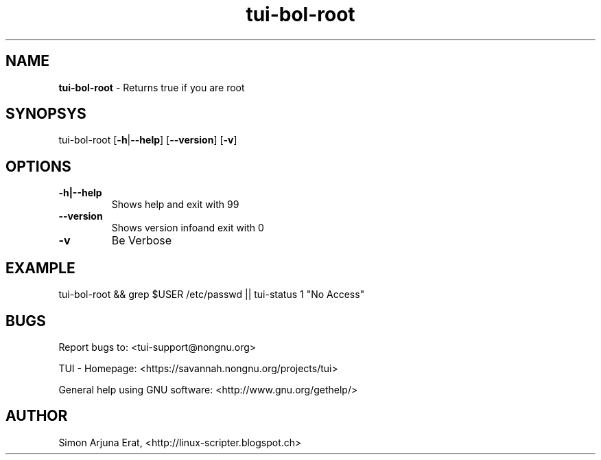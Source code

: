 .\" Text automatically generated by txt2man
.TH tui-bol-root 1 "27 November 2015" "TUI 0.9.0e" "TUI Manual"

.SH NAME
\fBtui-bol-root \fP- Returns true if you are root
\fB
.SH SYNOPSYS
tui-bol-root [\fB-h\fP|\fB--help\fP] [\fB--version\fP] [\fB-v\fP]
.RE
.PP

.SH OPTIONS
.TP
.B
\fB-h\fP|\fB--help\fP
Shows help and exit with 99
.TP
.B
\fB--version\fP
Shows version infoand exit with 0
.TP
.B
\fB-v\fP
Be Verbose
.SH EXAMPLE

tui-bol-root && grep $USER /etc/passwd || tui-status 1 "No Access"
.SH BUGS
Report bugs to: <tui-support@nongnu.org>
.PP
TUI - Homepage: <https://savannah.nongnu.org/projects/tui>
.PP
General help using GNU software: <http://www.gnu.org/gethelp/>
.SH AUTHOR
Simon Arjuna Erat, <http://linux-scripter.blogspot.ch>
